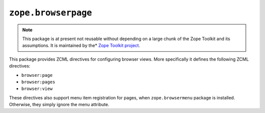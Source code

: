 ``zope.browserpage``
====================

.. image:: https://travis-ci.org/zopefoundation/zope.browserpage.png?branch=master
        :target: https://travis-ci.org/zopefoundation/zope.browserpage

.. note::
   
   This package is at present not reusable without depending on a large
   chunk of the Zope Toolkit and its assumptions. It is maintained by the*
   `Zope Toolkit project <http://docs.zope.org/zopetoolkit/>`_.

This package provides ZCML directives for configuring browser views.
More specifically it defines the following ZCML directives:

- ``browser:page``
- ``browser:pages``
- ``browser:view``

These directives also support menu item registration for pages, when
``zope.browsermenu`` package is installed. Otherwise, they simply ignore
the menu attribute.

